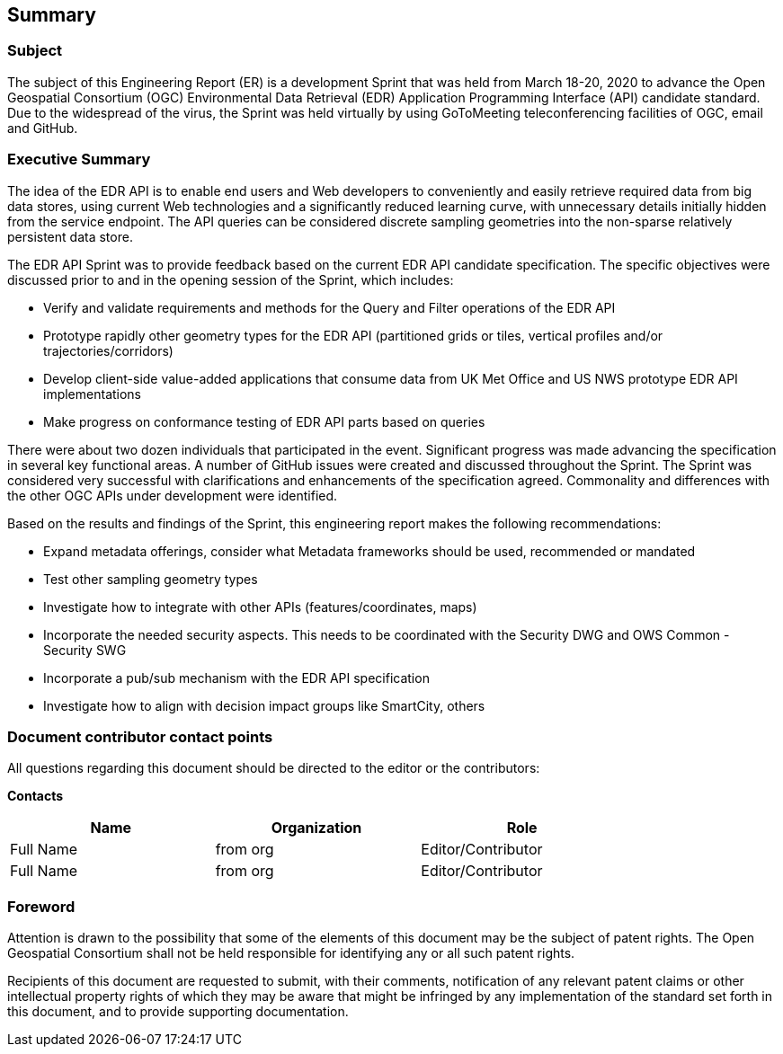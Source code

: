 ==  Summary

=== Subject

The subject of this Engineering Report (ER) is a development Sprint that was held from March 18-20, 2020 to advance the Open Geospatial Consortium (OGC) Environmental Data Retrieval (EDR) Application Programming Interface (API) candidate standard. Due to the widespread of the virus, the Sprint was held virtually by using GoToMeeting teleconferencing facilities of OGC, email and GitHub.

=== Executive Summary

The idea of the EDR API is to enable end users and Web developers to conveniently and easily retrieve required data from big data stores, using current Web technologies and a significantly reduced learning curve, with unnecessary details initially hidden from the service endpoint. The API queries can be considered discrete sampling geometries into the non-sparse relatively persistent data store. 

The EDR API Sprint was to provide feedback based on the current EDR API candidate specification. The specific objectives were discussed prior to and in the opening session of the Sprint, which includes: 

*	Verify and validate requirements and methods for the Query and Filter operations of the EDR API
*	Prototype rapidly other geometry types for the EDR API (partitioned grids or tiles, vertical profiles and/or trajectories/corridors)
*	Develop client-side value-added applications that consume data from UK Met Office and US NWS prototype EDR API implementations
*	Make progress on conformance testing of EDR API parts based on queries

There were about two dozen individuals that participated in the event. Significant progress was made advancing the specification in several key functional areas. A number of GitHub issues were created and discussed throughout the Sprint. The Sprint was considered very successful with clarifications and enhancements of the specification agreed. Commonality and differences with the other OGC APIs under development were identified. 

Based on the results and findings of the Sprint, this engineering report makes the following recommendations:

* Expand metadata offerings, consider what Metadata frameworks should be used, recommended or mandated
*	Test other sampling geometry types
*	Investigate how to integrate with other APIs (features/coordinates, maps)
*	Incorporate the needed security aspects. This needs to be coordinated with the Security DWG and OWS Common - Security SWG
*	Incorporate a pub/sub mechanism with the EDR API specification
*	Investigate how to align with decision impact groups like SmartCity, others

===	Document contributor contact points

All questions regarding this document should be directed to the editor or the contributors:

*Contacts*
[width="80%",options="header",caption=""]
|====================
|Name |Organization | Role
|((Full Name)) | (( from org )) | ((Editor/Contributor))
|((Full Name)) | ((from org)) |((Editor/Contributor))
|====================


// *****************************************************************************
// Editors please do not change the Foreword.
// *****************************************************************************
=== Foreword

Attention is drawn to the possibility that some of the elements of this document may be the subject of patent rights. The Open Geospatial Consortium shall not be held responsible for identifying any or all such patent rights.

Recipients of this document are requested to submit, with their comments, notification of any relevant patent claims or other intellectual property rights of which they may be aware that might be infringed by any implementation of the standard set forth in this document, and to provide supporting documentation.

